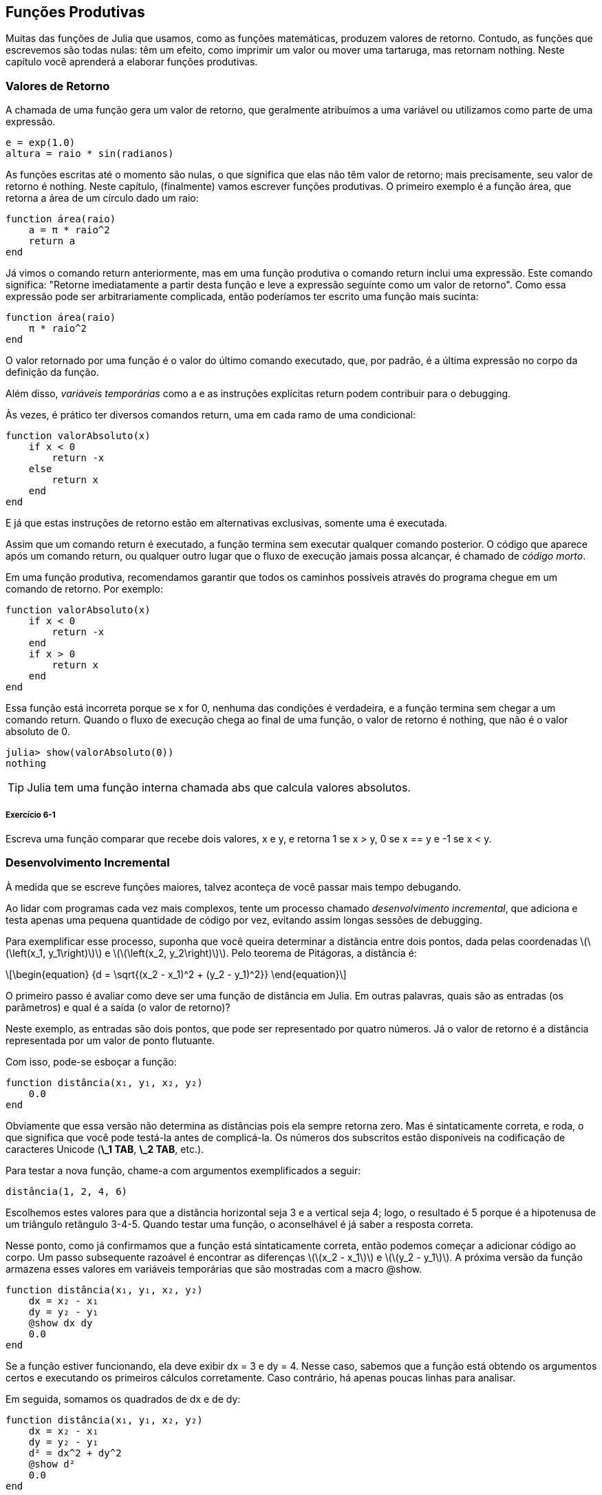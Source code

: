 [[chap06]]
== Funções Produtivas

Muitas das funções de Julia que usamos, como as funções matemáticas, produzem valores de retorno. Contudo, as funções que escrevemos são todas nulas: têm um efeito, como imprimir um valor ou mover uma tartaruga, mas retornam +nothing+. Neste capítulo você aprenderá a elaborar funções produtivas.
(((função produtiva)))


=== Valores de Retorno

A chamada de uma função gera um valor de retorno, que geralmente atribuímos a uma variável ou utilizamos como parte de uma expressão.

[source,julia]
----
e = exp(1.0)
altura = raio * sin(radianos)
----

As funções escritas até o momento são nulas, o que significa que elas não têm valor de retorno; mais precisamente, seu valor de retorno é +nothing+. Neste capítulo, (finalmente) vamos escrever funções produtivas. O primeiro exemplo é a função +área+, que retorna a área de um círculo dado um raio:
(((nothing)))(((área)))((("função", "definido pelo programador", "área", see="área")))

[source,@julia-setup]
----
function área(raio)
    a = π * raio^2
    return a
end
----

Já vimos o comando +return+ anteriormente, mas em uma função produtiva o comando +return+ inclui uma expressão. Este comando significa: "Retorne imediatamente a partir desta função e leve a expressão seguinte como um valor de retorno". Como essa expressão pode ser arbitrariamente complicada, então poderíamos ter escrito uma função mais sucinta:
(((declaração de retorno)))

[source,@julia-setup]
----
function área(raio)
    π * raio^2
end
----

O valor retornado por uma função é o valor do último comando executado, que, por padrão, é a última expressão no corpo da definição da função.

Além disso, _variáveis temporárias_ como +a+ e as instruções explícitas +return+ podem contribuir para o debugging.
(((variável temporária)))

Às vezes, é prático ter diversos comandos +return+, uma em cada ramo de uma condicional:
(((valorAbsoluto)))((("função", "definido pelo programador", "valorAbsoluto", see="valorAbsoluto")))

[source,@julia-setup chap06]
----
function valorAbsoluto(x)
    if x < 0
        return -x
    else
        return x
    end
end
----

E já que estas instruções de retorno estão em alternativas exclusivas, somente uma é executada.
(((alternativa exclusiva)))

Assim que um comando +return+ é executado, a função termina sem executar qualquer comando posterior. O código que aparece após um comando +return+, ou qualquer outro lugar que o fluxo de execução jamais possa alcançar, é chamado de _código morto_.
(((fluxo de execução)))(((código morto)))

Em uma função produtiva, recomendamos garantir que todos os caminhos possíveis através do programa chegue em um comando de retorno. Por exemplo:

[source,@julia-setup chap06]
----
function valorAbsoluto(x)
    if x < 0
        return -x
    end
    if x > 0
        return x
    end
end
----

Essa função está incorreta porque se +x+ for 0, nenhuma das condições é verdadeira, e a função termina sem chegar a um comando +return+. Quando o fluxo de execução chega ao final de uma função, o valor de retorno é +nothing+, que não é o valor absoluto de 0.

[source,@julia-repl-test chap06]
----
julia> show(valorAbsoluto(0))
nothing
----

[TIP]
====
Julia tem uma função interna chamada +abs+ que calcula valores absolutos.
(((abs)))((("função", "Base", "abs", see="abs")))
====

===== Exercício 6-1

Escreva uma função +comparar+ que recebe dois valores, +x+ e +y+, e retorna +1+ se +x > y+, +0+ se +x == y+ e +-1+ se +x < y+.


[[incremental_development]]
=== Desenvolvimento Incremental

À medida que se escreve funções maiores, talvez aconteça de você passar mais tempo debugando.
(((debugging)))

Ao lidar com programas cada vez mais complexos, tente um processo chamado _desenvolvimento incremental_, que adiciona e testa apenas uma pequena quantidade de código por vez, evitando assim longas sessões de debugging.
(((desenvolvimento incremental)))

Para exemplificar esse processo, suponha que você queira determinar a distância entre dois pontos, dada pelas coordenadas latexmath:[\(\left(x_1, y_1\right)\)] e latexmath:[\(\left(x_2, y_2\right)\)]. Pelo teorema de Pitágoras, a distância é:
(((teorema de Pitágoras)))

[latexmath]
++++
\begin{equation}
{d = \sqrt{(x_2 - x_1)^2 + (y_2 - y_1)^2}}
\end{equation}
++++

O primeiro passo é avaliar como deve ser uma função de distância em Julia. Em outras palavras, quais são as entradas (os parâmetros) e qual é a saída (o valor de retorno)?

Neste exemplo, as entradas são dois pontos, que pode ser representado por quatro números. Já o valor de retorno é a distância representada por um valor de ponto flutuante.

Com isso, pode-se esboçar a função:
(((distância)))((("função", "definido pelo programador", "distância", see="distância")))

[source,@julia-setup chap06]
----
function distância(x₁, y₁, x₂, y₂)
    0.0
end
----

Obviamente que essa versão não determina as distâncias pois ela sempre retorna zero. Mas é sintaticamente correta, e roda, o que significa que você pode testá-la antes de complicá-la. Os números dos subscritos estão disponíveis na codificação de caracteres Unicode (*+\_1 TAB+*, *+\_2 TAB+*, etc.).
(((caractere Unicode)))

Para testar a nova função, chame-a com argumentos exemplificados a seguir:

[source,@julia-repl-test chap06]
----
distância(1, 2, 4, 6)
----

Escolhemos estes valores para que a distância horizontal seja 3 e a vertical seja 4; logo, o resultado é 5 porque é a hipotenusa de um triângulo retângulo 3-4-5. Quando testar uma função, o aconselhável é já saber a resposta correta.

Nesse ponto, como já confirmamos que a função está sintaticamente correta, então podemos começar a adicionar código ao corpo. Um passo subsequente razoável é encontrar as diferenças latexmath:[\(x_2 - x_1\)] e latexmath:[\(y_2 - y_1\)]. A próxima versão da função armazena esses valores em variáveis temporárias que são mostradas com a macro +@show+.
((("@show")))((("macro", "Base", "@show", see="@show")))

[source,@julia-setup]
----
function distância(x₁, y₁, x₂, y₂)
    dx = x₂ - x₁
    dy = y₂ - y₁
    @show dx dy
    0.0
end
----

Se a função estiver funcionando, ela deve exibir +dx = 3+ e +dy = 4+. Nesse caso, sabemos que a função está obtendo os argumentos certos e executando os primeiros cálculos corretamente. Caso contrário, há apenas poucas linhas para analisar.

Em seguida, somamos os quadrados de +dx+ e de +dy+:

[source,@julia-setup]
----
function distância(x₁, y₁, x₂, y₂)
    dx = x₂ - x₁
    dy = y₂ - y₁
    d² = dx^2 + dy^2
    @show d²
    0.0
end
----

Você executaria o programa mais uma vez nesse estágio e verificaria a saída (que deveria ser 25). Números sobrescritos também estão disponíveis (*+\^2 TAB+*). Por fim, usa-se +sqrt+ para calcular e retornar o resultado final:
(((sqrt)))

[source,@julia-setup]
----
function distância(x₁, y₁, x₂, y₂)
    dx = x₂ - x₁
    dy = y₂ - y₁
    d² = dx^2 + dy^2
    sqrt(d²)
end
----

Se a função rodar corretamente, pronto. Caso contrário, convém mostrar o valor de +sqrt(d²)+ antes do comando +return+.

A versão final da função não exibe nada quando é executada, retornando apenas um valor. As instruções de impressão que escrevemos são úteis para o debugging, mas depois que a função estiver funcionando, devemos removê-las. Um código como esse é chamado _andaime_ porque é útil para criar o programa, embora não faça parte do produto final.
(((andaime)))

Ao iniciar, você deve adicionar apenas uma ou duas linhas de código por vez. À medida que você adquire mais experiência, pode se escrever e debugar pedaços maiores. De qualquer forma, o desenvolvimento incremental pode economizar muito tempo de debugging.

Os principais aspectos do processo são:

. Comece com um programa funcional e faça pequenas alterações incrementais. A qualquer momento, se houver um erro, você deverá ter uma boa ideia de onde ele está.

. Use variáveis para armazenar valores intermediários de modo que você possa visualizá-los e conferi-los.

. Uma vez que o programa esteja funcionando, você pode querer retirar algumas das instruções andaimes ou consolidar múltiplos comandos em expressões compostas, desde que não dificulte a leitura do programa.

===== Exercício 6-2

Use o desenvolvimento incremental para escrever uma função chamada +hipotenusa+ que retorna o comprimento da hipotenusa de um triângulo retângulo, a partir dos comprimentos dos outros dois catetos como argumentos. Registre cada estágio do processo de desenvolvimento à medida que avança.


=== Composição

Como já esperado, você pode chamar uma função de dentro da outra. Para exemplificar isso, escreveremos uma função que calcula a área do círculo a partir de dois pontos, o centro do círculo e um ponto no perímetro.
(((composição)))

Suponha que o ponto central é indicado pelas variáveis +xc+ e +yc+, e o ponto de perímetro é indicado por +xp+ e +yp+. O primeiro passo é encontrar o raio do círculo, dado pela distância entre estes dois pontos. Note que acabamos de escrever a função distância:

[source,julia]
----
raio = distância(xc, yc, xp, yp)
----

O próximo passo é calcular a área de um círculo a partir desse raio, e por isso também escrevemos essa função:

[source,julia]
----
resultado = área(raio)
----

Encapsulando esses passos em uma função, temos:
(((área_círculo)))((("função", "definido pelo programador", "área_círculo", see="área_círculo")))

[source,@julia-setup]
----
function área_círculo(xc, yc, xp, yp)
    raio = distância(xc, yc, xp, yp)
    resultado = área(raio)
    return resultado
end
----

As variáveis temporárias +raio+ e +resultado+ são úteis para o desenvolvimento e o debugging, mas depois que o programa estiver funcionando, podemos torná-lo mais conciso fazendo:
(((variável temporária)))

[source,@julia-setup]
----
function área_círculo(xc, yc, xp, yp)
    área(distância(xc, yc, xp, yp))
end
----


[[boolean_functions]]
=== Funções Booleanas

As funções podem retornar valores booleanos, o que muitas vezes é conveniente para ocultar testes complicados dentro de funções. Por exemplo:
(((função booleana)))(((é_divisível)))((("função", "definido pelo programador", "é_divisível", see="é_divisível")))

[source,@julia-setup chap06]
----
function é_divisível(x, y)
    if x % y == 0
        return true
    else
        return false
    end
end
----

Frequentemente se atribui nomes de funções booleanas que soam como perguntas de sim/não; neste caso, +é_divisível+ retorna +true+ ou +false+ para saber se +x+ é divisível por +y+.

Eis um exemplo:

[source,@julia-repl-test chap06]
----
julia> é_divisível(6, 4)
false
julia> é_divisível(6, 3)
true
----

O resultado do operador +==+ é um valor booleano, logo podemos escrever a função de forma mais sucinta por meio de um comando direto:
(((==)))

[source,@julia-setup]
----
function é_divisível(x, y)
    x % y == 0
end
----

Funções booleanas são constantemente utilizadas em estruturas condicionais:
(((estrutura condicional)))

[source,julia]
----
if é_divisível(x, y)
    println("x é divisível por y")
end
----

Talvez seja tentador escrever algo como:

[source,julia]
----
if é_divisível(x, y) == true
    println("x é divisível por y")
end
----

No entanto, a comparação adicional com +true+ é desnecessária.

===== Exercício 6-3

Escreva uma função +está_entre(x, y, z)+ que retorna +true+ se +x ≤ y ≤ z+ ou +false+ caso contrário.


=== Mais Recursividade

Mostramos apenas uma pequena fração de Julia, mas você pode estar interessado em saber que essa fração é uma linguagem de programação _completa_, significando que qualquer coisa que possa ser calculada pode ser expressa nessa linguagem. Qualquer programa já escrito pode ser reescrito usando apenas os recursos da linguagem que você aprendeu até o momento (na verdade, você precisaria de alguns comandos para controlar dispositivos como mouse, discos, etc., mas isso é tudo).
(((recursão)))(((linguagem de programação completa)))((("linguagem de programação", "completa", see="linguagem de programação completa")))

Essa afirmação é um exercício não trivial provado pela primeira vez por Alan Turing, um dos primeiros cientistas da computação (alguns argumentariam que ele era matemático, mas muitos dos primeiros cientistas da computação começaram como matemáticos). Por isso, esta prova é conhecida como a Tese de Turing. Para uma discussão mais completa (e precisa) da Tese de Turing, recomendo o livro _Introdução à teoria da computação_ de Michael Sipser.
(((Turing, Alan)))(((tese de Turing)))

Para ter uma noção do que você pode fazer com as ferramentas que sabe até agora, avaliaremos algumas funções matemáticas definidas recursivamente. Uma definição recursiva é semelhante a uma definição circular, no sentido de que a definição contém uma chamada de si própria. Uma definição totalmente circular não é muito vantajosa:
(((definição recursiva)))(((definição circular)))

vorpal::
Um adjetivo usado para descrever algo que é vorpal.

Ver essa definição no dicionário pode ser irritante. Por outro lado, se consultar a definição da função fatorial, denotada com o símbolo latexmath:[\(!\)], poderá obter algo assim:
(((função fatorial)))

[latexmath]
++++
\begin{equation}
{n! =
\begin{cases}
  1& \textrm{se}\  n = 0 \\
  n (n-1)!& \textrm{se}\  n > 0
\end{cases}}
\end{equation}
++++
Essa definição diz que o fatorial de 0 é 1, e o fatorial de qualquer outro valor latexmath:[\(n\)] é latexmath:[\(n\)] multiplicado pelo fatorial de latexmath:[\(n-1\)].

Então latexmath:[\(3!\)] é 3 vezes latexmath:[\(2!\)], que é 2 vezes latexmath:[\(1!\)], que é 1 vezes latexmath:[\(0!\)]. Colocando tudo junto, latexmath:[\(3!\)] é igual a 3 vezes 2 vezes 1 vezes 1, que dá 6.

Se puder escrever uma definição recursiva de algo, pode-se escrever um programa em Julia para testá-la. A primeira etapa é decidir quais devem ser os parâmetros. E nesse caso, é evidente que o fatorial recebe um número inteiro:
(((fatorial)))((("função", "definido pelo programador", "fatorial", see="fatorial")))

[source,@julia-setup]
----
function fatorial(n) end
----

Se o argumento for +0+, basta retornar +1+:

[source,@julia-setup]
----
function fatorial(n)
    if n == 0
        return 1
    end
end
----

Caso contrário, e esta é a parte interessante, temos que fazer uma chamada recursiva para encontrar o fatorial de +n-1+ para depois multiplicá-lo por +n+:

[source,@julia-setup]
----
function fatorial(n)
    if n == 0
        return 1
    else
        recursão = fatorial(n-1)
        resultado = n * recursão
        return resultado
    end
end
----

O fluxo de execução deste programa é similar ao fluxo de +contagem regressiva+ em <<recursion>>. Chamando +fatorial+ do valor +3+:
(((fluxo de execução)))

[small]
--
Como +3+ não é +0+, seguimos para o segundo ramo e calculamos o fatorial de +n-1+ ...

pass:[&#8193;]Como +2+ não é +0+, seguimos para o segundo ramo e calculamos o fatorial de +n-1+ ...

pass:[&#8193;&#8193;]Como +1+ não é +0+, seguimos para o segundo ramo e calculamos o fatorial de +n-1+ ...

pass:[&#8193;&#8193;&#8193;]Como +0+ é igual a +0+, seguimos para o primeiro ramo e temos o resultado +1+ sem efetuar pass:[<br/>&#8193;&#8193;&#8193;&#8193;]mais chamadas recursivas.

pass:[&#8193;&#8193;]O valor de retorno (= +1+) é multiplicado por +n+ (que é +1+), e o +resultado+ é devolvido.

pass:[&#8193;]O valor de retorno (= +1+), é multiplicado por +n+ (que é +2+), e o +resultado+ é devolvido.

O valor de retorno (= +2+) é multiplicado por +n+ (que é +3+), e o resultado (= +6+), torna-se o valor de retorno da chamada da função que iniciou todo esse processo.
--

[[fig06-1]]
.Diagrama de Pilha
image::images/fig61.svg[]


<<fig06-1>> mostra como fica o diagrama de pilha para esta sequência de chamadas de função.
(((diagrama de pilha)))

Os valores de retorno são exibidos quando devolvidos de volta para cima da pilha. Em cada quadro, o valor de retorno é o valor de +resultado+, dado pelo produto de +n+ com +recursão+.

No último quadro, as variáveis locais +recursão+ e +resultado+ não existem porque o ramo que as cria não é executado.

[TIP]
====
Em Julia, a função +factorial+ calcula o fatorial de um número inteiro.
(((factorial)))((("função", "Base", "factorial", see="factorial")))
====


=== Salto de Fé

Ler programas seguindo o fluxo de execução pode se tornar rapidamente exaustivo. Uma alternativa que eu chamo de "salto de fé" faz a leitura conforme o fluxo de execução e quando se chega a uma chamada de função, _assume_-se que a função funciona corretamente e devolve o resultado correto.
(((salto de fé)))

Na verdade, você já está praticando este salto de fé no uso de funções embutidas. Quando você chama +cos+ ou +exp+, você não investiga os corpos dessas funções. Você apenas assume que funcionam já que as pessoas que escreveram as funções embutidas eram bons programadores.

A mesma prática ocorre quando você chama uma de suas próprias funções. Por exemplo, em <<boolean_functions>>, escrevemos a função +é_divisível+ que determina se um número é divisível por outro. Depois de nos convencermos de que essa função está correta ao examinar seu código e testar, podemos usá-la sem olhar para o corpo novamente.

O mesmo se aplica aos programas recursivos. Ao chegar na chamada recursiva, em vez de acompanhar o fluxo de execução, deve-se assumir que a chamada recursiva funciona (retorna o resultado correto) e depois se perguntar: “Supondo que possa encontrar o fatorial do latexmath:[\(n-1\)], posso calcular o fatorial do latexmath:[\(n\)]?” Sim, multiplicando por latexmath:[\(n\)].

É claro que é um pouco estranho assumir que a função funciona corretamente quando ainda não se terminou de escrevê-la, mas é por isso que se chama salto de fé!

[[one_more_example]]
=== Mais Um Exemplo

Após fatorial, o exemplo mais familiar de uma função matemática definida recursivamente é a sequência de Fibonacci, cuja definição é (consulte https://pt.wikipedia.org/wiki/Sequência_de_Fibonacci):
(((função de Fibonacci)))

[latexmath]
++++
\begin{equation}
{fib(n) =
\begin{cases}
    0& \textrm{se}\  n = 0 \\
    1& \textrm{se}\  n = 1 \\
    fib(n-1) + fib(n-2)& \textrm{se}\  n > 1
\end{cases}}
\end{equation}
++++

Traduzindo para Julia, tem-se:
(((fib)))((("função", "definido pelo programador", "fib", see="fib")))

[source,@julia-setup chap06]
----
function fib(n)
    if n == 0
        return 0
    elseif n == 1
        return 1
    else
        return fib(n-1) + fib(n-2)
    end
end
----

Se você tentar acompanhar o fluxo de execução aqui, mesmo para valores razoavelmente pequenos de +n+, sua cabeça vai enlouquecer. No entanto, de acordo com o salto de fé, se presumir que as duas chamadas recursivas funcionam sem erros, fica nítido que o resultado certo é obtido a partir da soma delas.


=== Verificação de Tipos

O que ocorre se chamarmos +fatorial+ e atribuirmos +1.5+ como argumento?
(((StackOverflowError)))

[source,jlcon]
----
julia> fatorial(1.5)
ERROR: StackOverflowError:
Stacktrace:
 [1] fatorial(::Float64) at ./REPL[3]:2
----

Parece uma recursão infinita. Como pode ser? A função tem um caso base—quando +n == 0+. Mas se +n+ não for um número inteiro, podemos _perder_ o caso base e ficar recursivo para sempre.
(((recursão infinita)))

Na primeira chamada recursiva, o valor de +n+ é +0.5+. No próximo, é +-0.5+. A partir daí, vai diminuindo e ficando cada vez mais negativo, mas nunca será +0+.

Temos duas escolhas. Podemos tentar generalizar a função fatorial para trabalhar com números de ponto flutuante, ou podemos fazer +fatorial+ verificar o tipo de argumento. Na primeira opção, tem-se a função gama que está um pouco além do escopo deste livro. Logo, vamos adotar a segunda opção.
(((função gama)))

Podemos usar o operador embutido +isa+ para verificar o tipo do argumento. Ainda falando no assunto, também podemos certificar que o argumento seja positivo:
(((isa)))(((fatorial)))

[source,@julia-setup chap06]
----
function fatorial(n)
    if !(n isa Int64)
        error("Fatorial é definido somente para números inteiros.")
    elseif n < 0
        error("Fatorial não é definido para números inteiros negativos.")
    elseif n == 0
        return 1
    else
        return n * fatorial(n-1)
    end
end
----

Enquanto o primeiro caso-base aborda os não-inteiros; o segundo aborda os inteiros negativos. Para esses dois casos, o programa exibe uma mensagem de erro e devolve +nothing+ para indicar que algo deu errado:

[source,@julia-repl-test chap06]
----
julia> fatorial("fred")
ERROR: Fatorial é definido somente para números inteiros.
julia> fatorial(-2)
ERROR: Fatorial não é definido para números inteiros negativos.
----

Se passarmos pelas duas verificações, concluímos que +n+ é positivo ou zero, logo, conseguimos provar que a recursão termina.

Esse programa demonstra um padrão às vezes de _guardião_. Os dois primeiros condicionais atuam como guardiões, protegendo o código de valores que podem causar um erro. Além disso, os guardiões tornam possível provar a execução sem erro do código.
(((guardião)))

Em <<catching_exceptions>>, veremos uma alternativa mais flexível para mostrar uma mensagem de erro: levantando uma exceção.

[[deb06]]
=== Debugging

Dividir um programa grande em funções menores cria pontos de verificação naturais para o debugging. Caso uma função não esteja funcionando, há três possibilidades para analisar:
(((debugging)))

* Há algo errado com os argumentos que a função está recebendo; ou seja, uma precondição não foi satisfeita.
(((precondição)))

* Há algo errado com a função; isto é, uma pós-condição não foi satisfeita.
(((pós-condição)))

* Há algo errado com o valor de retorno ou com a maneira como ele está sendo utilizado.

Para descartar a primeira possibilidade de erro, você pode imprimir no início da função os valores dos parâmetros (e possivelmente seus tipos). Ou pode escrever um código que verifique claramente as precondições.

Se os parâmetros parecerem bons, imprima o valor de retorno adicionando um comando de impressão antes de cada comando de retorno. Se possível, verifique o resultado à mão. Considere chamar a função com valores que facilitem a conferência do resultado (como em <<incremental_development>>).

Caso a função pareça estar funcionando, observe a chamada de função para garantir que o valor de retorno esteja sendo usado corretamente (ou se está mesmo sendo usado!).

Adicionar comandos de impressão no início e no final de uma função pode facilitar o acompanhamento do fluxo de execução. Por exemplo, aqui está uma versão de +fatorial+ com comandos print:
(((fatorial)))(((fluxo de execução)))(((comando print)))

[source,@julia-setup chap06]
----
function fatorial(n)
    espaço = " " ^ (4 * n)
    println(espaço, "fatorial ", n)
    if n == 0
        println(espaço, "retornando 1")
        return 1
    else
        recursão = fatorial(n-1)
        resultado = n * recursão
        println(espaço, "retornando ", resultado)
        return resultado
    end
end
----

+espaço+ é uma string de espaços que atua na indentação da saída:

[source,@julia-repl chap06]
----
fatorial(4)
----

Caso o fluxo de execução não esteja claro, esse tipo de saída de impressões pode ser útil. Leva algum tempo para usar andaimes eficientemente, mas um pouco de andaime pode economizar muito debugging.


=== Glossário

variável temporária::
Uma variável que armazena um valor intermediário em um cálculo difícil.
(((variável temporária)))

código morto::
O pedaço de um programa que nunca será executado, geralmente porque aparece após um comando de retorno.
(((código morto)))

desenvolvimento incremental::
Um plano de desenvolvimento de programa que tem o objetivo de evitar o debugging, adicionando e testando apenas uma pequena quantidade de código de cada vez.
(((desenvolvimento incremental)))(((plano de desenvolvimento de programa)))

andaime::
O código usado no decorrer do desenvolvimento do programa, porém não faz parte da versão final.
(((andaime)))

guardião::
Um padrão de programação que usa a estrutura condicional para conferir e tratar de circunstâncias que possam levar a erros.
(((guardião)))


=== Exercícios

[[ex06-1]]
===== Exercício 6-4

Desenhe o diagrama de pilha correspondente ao seguinte programa. O que o programa imprime?

[source,@julia-setup]
----
function b(z)
    produto = a(z, z)
    println(z, " ", produto)
    produto
end

function a(x, y)
    x = x + 1
    x * y
end

function c(x, y, z)
    total = x + y + z
    quadrado = b(total)^2
    quadrado
end

x = 1
y = x + 1
println(c(x, y+3, x+y))
----

[[ex06-2]]
===== Exercício 6-5

Veja a função de Ackermann, latexmath:[\(A(m, n)\)], definida como:
(((função de Ackermann)))

[latexmath]
++++
\begin{equation}
{A(m, n) =
\begin{cases}
              n+1& \textrm{se}\ m = 0 \\
        A(m-1, 1)& \textrm{se}\ m > 0\ \textrm{e}\ n = 0 \\
A(m-1, A(m, n-1))& \textrm{se}\ m > 0\ \textrm{e}\ n > 0.
\end{cases}}
\end{equation}
++++
Consulte https://pt.wikipedia.org/wiki/Fun%C3%A7%C3%A3o_de_Ackermann. Escreva uma função chamada +ack+ que calcula a função de Ackermann. Use sua função para avaliar +ack(3, 4)+, que é 125. O que ocorre quando aumentam os valores de +m+ e +n+?
(((ack)))((("função", "definido pelo programador", "ack", see="ack")))

[[ex06-3]]
===== Exercício 6-6

Palíndromo é uma palavra que se soletra igualmente nos dois sentidos, como "arara" e "reviver". Definindo recursivamente, uma palavra é um palíndromo se a primeira e a última letras forem as mesmas e se o meio também for um palíndromo.
(((palíndromo)))

As funções seguintes recebem uma string como argumento e retornam respectivamente a primeira, a última letra e as letras do meio:
(((primeira)))((("função", "definido pelo programador", "primeira", see="primeira")))(((última)))((("função", "definido pelo programador", "última", see="última")))(((meio)))((("função", "definido pelo programador", "meio", see="meio")))

[source,@julia-setup]
----
function primeira(palavra)
    primeira = firstindex(palavra)
    palavra[primeira]
end

function última(palavra)
    última = lastindex(palavra)
    palavra[última]
end

function meio(palavra)
    primeira = firstindex(palavra)
    última = lastindex(palavra)
    palavra[nextind(palavra, primeira) : prevind(palavra, última)]
end
----

Veremos como eles funcionam no <<chap08>>.

. Teste estas funções. O que acontece se você chamar meio para uma string de duas letras? E de uma letra? E no caso da string vazia, que é escrita +""+ e não tem nenhuma letra?

. Escreva uma função chamada +é_palíndromo+ que recebe um argumento string e retorna +true+ se for um palíndromo e +false+ caso contrário. Lembre-se de que você pode usar a função interna +length+ para verificar o comprimento de uma string.
(((é_palíndromo)))((("função", "definido pelo programador", "é_palíndromo", see="é_palíndromo")))(((comprimento)))

[[ex06-4]]
===== Exercício 6-7

Um número, latexmath:[\(a\)], é dito uma potência de latexmath:[\(b\)] se for divisível por latexmath:[\(b\)] e latexmath:[\(\frac{a}{b}\)] for potência de latexmath:[\(b\)]. Escreva uma função chamada +é_potência+ que dados os parâmetros +a+ e +b+ devolve +true+ se +a+ for uma potência de +b+.
(((é_potência)))((("função", "definido pelo programador","é_potência", see="é_potência")))

[TIP]
====
Você terá que considerar o caso base.
====

[[ex06-5]]
===== Exercício 6-8

O máximo divisor comum (MDC) de latexmath:[\(a\)] e latexmath:[\(b\)] é o maior número que divide os dois sem sobrar resto.

Uma maneira de encontrar o MDC de dois números é baseada na observação de que se latexmath:[\(r\)] é o resto da divisão de latexmath:[\(a\)] por latexmath:[\(b\)], então +mcd(a, b) = mcd(b, r)+. Para o caso base, considere que +mdc(a, 0) = a+.

Escreva a função +mdc+ que recebe os parâmetros +a+ e +b+ e retorna o máximo divisor comum.
(((mdc)))((("função", "definido pelo programador", "mdc", see="mdc")))

Crédito: Este exercício é baseado em um exemplo do livro _Structure and Interpretation of Computer Programs_ de Abelson e Sussman.
